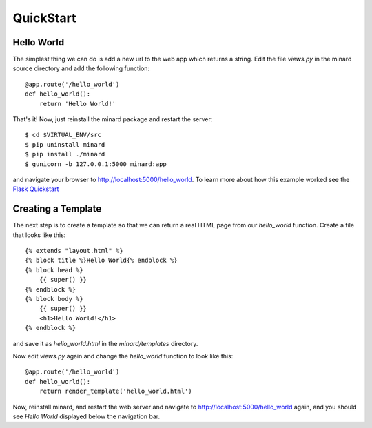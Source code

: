 QuickStart
==========

Hello World
-----------

The simplest thing we can do is add a new url to the web app which returns a
string. Edit the file `views.py` in the minard source directory and add the
following function::

    @app.route('/hello_world')
    def hello_world():
        return 'Hello World!'

That's it! Now, just reinstall the minard package and restart the server::

    $ cd $VIRTUAL_ENV/src
    $ pip uninstall minard
    $ pip install ./minard
    $ gunicorn -b 127.0.0.1:5000 minard:app

and navigate your browser to `http://localhost:5000/hello_world <http://localhost:5000/hello_world>`_. To learn more about how this example worked see the `Flask Quickstart <http://flask.pocoo.org/docs/quickstart/>`_

Creating a Template
-------------------

The next step is to create a template so that we can return a real HTML page from our `hello_world` function. Create a file that looks like this::

    {% extends "layout.html" %}
    {% block title %}Hello World{% endblock %}
    {% block head %}
        {{ super() }}
    {% endblock %}
    {% block body %}
        {{ super() }}
        <h1>Hello World!</h1>
    {% endblock %}

and save it as `hello_world.html` in the `minard/templates` directory.

Now edit `views.py` again and change the `hello_world` function to look like this::

    @app.route('/hello_world')
    def hello_world():
        return render_template('hello_world.html')

Now, reinstall minard, and restart the web server and navigate to `http://localhost:5000/hello_world <http://localhost:5000/hello_world>`_ again, and you should see `Hello World` displayed below the navigation bar.
